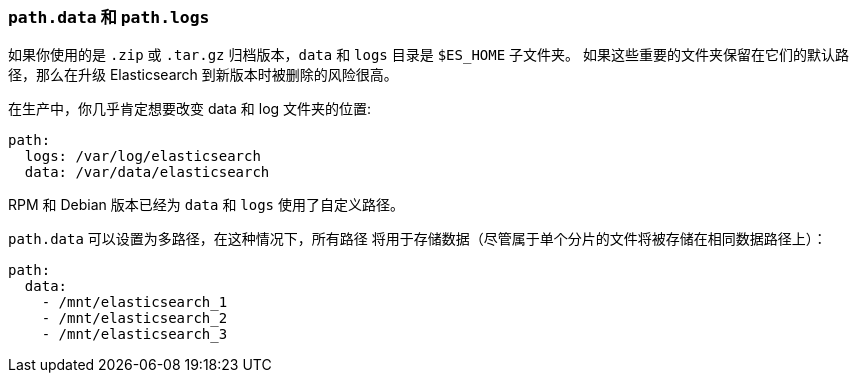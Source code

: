 [[path-settings]]
=== `path.data` 和 `path.logs`

如果你使用的是 `.zip` 或 `.tar.gz` 归档版本，`data` 和 `logs` 目录是 `$ES_HOME` 子文件夹。
如果这些重要的文件夹保留在它们的默认路径，那么在升级 Elasticsearch 到新版本时被删除的风险很高。

在生产中，你几乎肯定想要改变 data 和 log 文件夹的位置:

[source,yaml]
--------------------------------------------------
path:
  logs: /var/log/elasticsearch
  data: /var/data/elasticsearch
--------------------------------------------------

RPM 和 Debian 版本已经为 `data` 和 `logs` 使用了自定义路径。

`path.data` 可以设置为多路径，在这种情况下，所有路径
将用于存储数据（尽管属于单个分片的文件将被存储在相同数据路径上）：

[source,yaml]
--------------------------------------------------
path:
  data:
    - /mnt/elasticsearch_1
    - /mnt/elasticsearch_2
    - /mnt/elasticsearch_3
--------------------------------------------------
